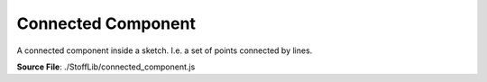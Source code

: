 Connected Component
=========================

A connected component inside a sketch. I.e. a set of points connected by lines.

**Source File**: ./StoffLib/connected_component.js

.. js:class:: ConnectedComponent
 
 **Constructor**:

 .. js:function:: constructor(element)
    
  **Parameters**:
   - element (*Point|Line*): The element the connected component is based of.

 **Attributes**:
 
 .. js:attribute:: root_el

    The element the connected component is based of. If the connected component is split in two
    this is the element whose component this then (still) refers to.

    **Type**: Point | Line

 **Methods**:

 The following methods are just like on a sketch, only on the lines/points belonging to the connected component:

 .. js:function:: transform(pt_fun = (_pt) => {})
    
 .. js:function:: mirror(...args)
    
 .. js:function:: group_by_key(key)
    
 .. js:function:: lines_by_key(key)
    
 .. js:function:: points_by_key(key)
    
 .. js:function:: get_bounding_box()


 .. js:function:: root()
     
  **Returns**:
    - *this.root_el*
    - 
 .. js:function:: points()

  Returns the points of the connected components.

  **Returns**:
    - *[]Point*
    - 
 .. js:function:: lines()

  Returns the lines of the connected components.

  **Returns**:
    - *[]Line*
  
 .. js:function:: contains(el)

  Returns whether the element belongs to the connected component.

  **Parameters**:
    - el *Line|Point*

  **Returns**:
    - *boolean*
    - 
 .. js:function:: equals(component)

  Returns whether this connected component is the same as the given one.

  **Parameters**:
    - component *ConnectedComponent*

  **Returns**:
    - *boolean*

 .. js:function:: obj()
     
  Returns the connected component "as an object." I.e. the points and lines of it.

  **Returns**
    - *object*

  .. code-block:: javascript

    {
        points: []Points,
        lines:  []Lines,
        bounding_box: this.get_bounding_box()
    }

 .. js:function:: to_sketch()
     
  Returns a new sketch with only this connected component on it.

  **Returns**
    - *Sketch*

 .. js:function:: toString()
     
  **Returns**:
    - *"[ConnectedComponent]*